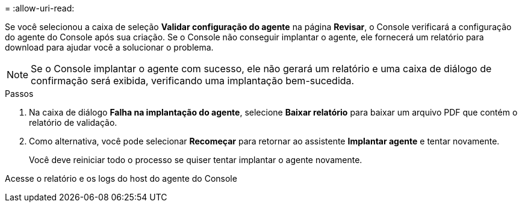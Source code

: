 = 
:allow-uri-read: 


Se você selecionou a caixa de seleção *Validar configuração do agente* na página *Revisar*, o Console verificará a configuração do agente do Console após sua criação.  Se o Console não conseguir implantar o agente, ele fornecerá um relatório para download para ajudar você a solucionar o problema.


NOTE: Se o Console implantar o agente com sucesso, ele não gerará um relatório e uma caixa de diálogo de confirmação será exibida, verificando uma implantação bem-sucedida.

.Passos
. Na caixa de diálogo *Falha na implantação do agente*, selecione *Baixar relatório* para baixar um arquivo PDF que contém o relatório de validação.
. Como alternativa, você pode selecionar *Recomeçar* para retornar ao assistente *Implantar agente* e tentar novamente.
+
Você deve reiniciar todo o processo se quiser tentar implantar o agente novamente.



Acesse o relatório e os logs do host do agente do Console
